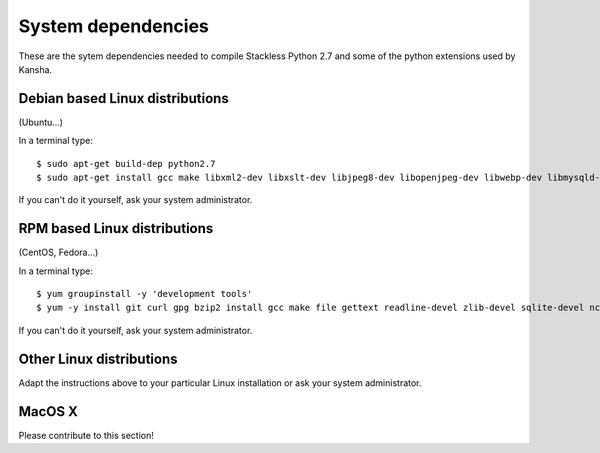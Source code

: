 .. _requirements:

System dependencies
===================

These are the sytem dependencies needed to compile Stackless Python 2.7 and some of the python extensions used by Kansha.

Debian based Linux distributions
--------------------------------

(Ubuntu…)

In a terminal type::

    $ sudo apt-get build-dep python2.7
    $ sudo apt-get install gcc make libxml2-dev libxslt-dev libjpeg8-dev libopenjpeg-dev libwebp-dev libmysqld-dev libldap2-dev libsasl2-dev libpcre3-dev libtiff5-dev libpq-dev libsqlite3-dev


If you can't do it yourself, ask your system administrator.

RPM based Linux distributions
-----------------------------

(CentOS, Fedora…)

In a terminal type::

    $ yum groupinstall -y 'development tools'
    $ yum -y install git curl gpg bzip2 install gcc make file gettext readline-devel zlib-devel sqlite-devel ncurses-devel bzip2-devel openssl-devel gdbm-devel db4-devel libffi-devel libxml2-devel libxslt-devel libjpeg-devel mysql-devel openldap-devel libgsasl-devel pcre-devel libtiff-devel sqlite postgresql-devel

If you can't do it yourself, ask your system administrator.

Other Linux distributions
-------------------------

Adapt the instructions above to your particular Linux installation or ask your system administrator.

MacOS X
-------

Please contribute to this section!